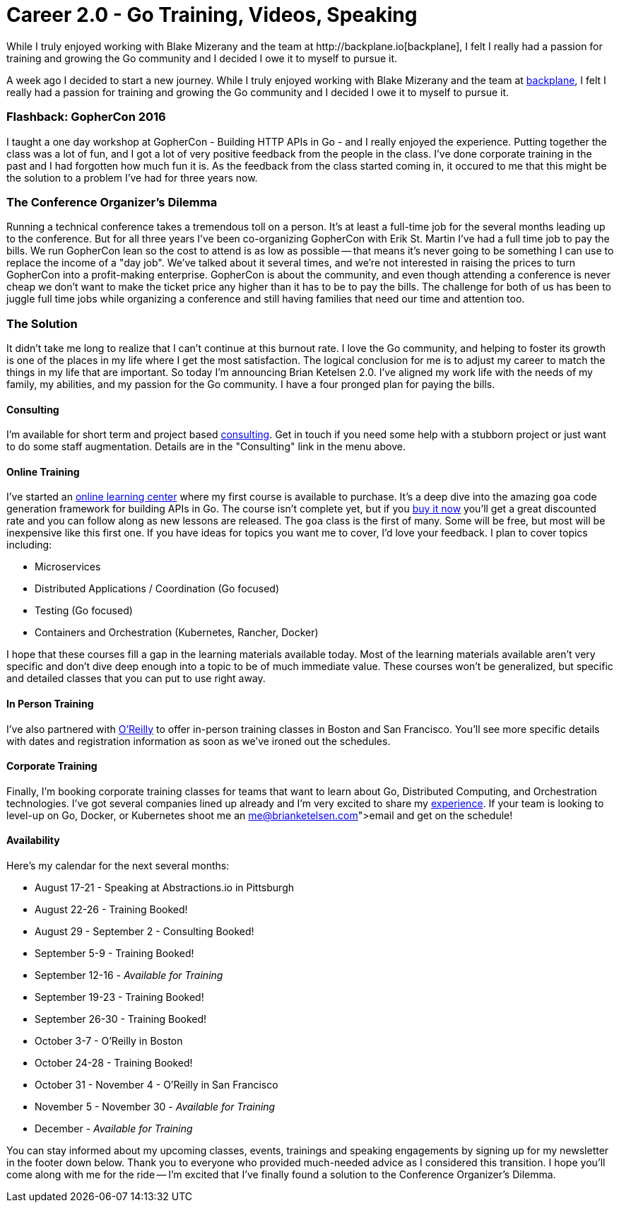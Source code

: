= Career 2.0 - Go Training, Videos, Speaking 
:date: 2016/06/18 
:draft: false 
:excerpt: >-   A week ago I decided to start a new journey.
While I truly enjoyed working   with Blake Mizerany and the team at http://backplane.io[backplane], I felt I   really had a passion for training and growing the Go community and I decided I   owe it to myself to pursue it.
:slug: career-2-0-go-training-videos-speaking 
:image:   url: /uploads/433d649028bd472d857765023239ac55.jpg   
:credit: 'Career 2.0 - Go Training, Videos, Speaking'   
:credit_url: '#' 


A week ago I decided to start a new journey.
While I truly enjoyed working with Blake Mizerany and the team at http://backplane.io[backplane], I felt I really had a passion for training and growing the Go community and I decided I owe it to myself to pursue it.
// more

=== Flashback: GopherCon 2016

I taught a one day workshop at GopherCon - Building HTTP APIs in Go - and I really enjoyed the experience.
Putting together the class was a lot of fun, and I got a lot of very positive feedback from the people in the class.
I've done corporate training in the past and I had forgotten how much fun it is.
As the feedback from the class started coming in, it occured to me that this might be the solution to a problem I've had for three years now.

=== The Conference Organizer's Dilemma

Running a technical conference takes a tremendous toll on a person.
It's at least a full-time job for the several months leading up to the conference.
But for all three years I've been co-organizing GopherCon with Erik St.
Martin I've had a full time job to pay the bills.
We run GopherCon lean so the cost to attend is as low as possible -- that means it's never going to be something I can use to replace the income of a "day job".
We've talked about it several times, and we're not interested in raising the prices to turn GopherCon into a profit-making enterprise.
GopherCon is about the community, and even though attending a conference is never cheap we don't want to make the ticket price any higher than it has to be to pay the bills.
The challenge for both of us has been to juggle full time jobs while organizing a conference and still having families that need our time and attention too.

=== The Solution

It didn't take me long to realize that I can't continue at this burnout rate.
I love the Go community, and helping to foster its growth is one of the places in my life where I get the most satisfaction.
The logical conclusion for me is to adjust my career to match the things in my life that are important.
So today I'm announcing Brian Ketelsen 2.0.
I've aligned my work life with the needs of my family, my abilities, and my passion for the Go community.
I have a four pronged plan for paying the bills.

==== Consulting

I'm available for short term and project based https://brianketelsen.com/[consulting].
Get in touch if you need some help with a stubborn project or just want to do some staff augmentation.
Details are in the "Consulting" link in the menu above.

==== Online Training

I've started an http://learn.brianketelsen.com[online learning center] where my first course is available to purchase.
It's a deep dive into the amazing `goa` code generation framework for building APIs in Go.
The course isn't complete yet, but if you http://learn.brianketelsen.com/courses/master-api-development-with-goa?product_id=140234&coupon_code=GOAVIDEO[buy it now] you'll get a great discounted rate and you can follow along as new lessons are released.
The `goa` class is the first of many.
Some will be free, but most will be inexpensive like this first one.
If you have ideas for topics you want me to cover, I'd love your feedback.
I plan to cover topics including:

* Microservices
* Distributed Applications / Coordination (Go focused)
* Testing (Go focused)
* Containers and Orchestration (Kubernetes, Rancher, Docker)

I hope that these courses fill a gap in the learning materials available today.
Most of the learning materials available aren't very specific and don't dive deep enough into a topic to be of much immediate value.
These courses won't be generalized, but specific and detailed classes that you can put to use right away.

==== In Person Training

I've also partnered with http://oreilly.com[O'Reilly] to offer in-person training classes in Boston and San Francisco.
You'll see more specific details with dates and registration information as soon as we've ironed out the schedules.

==== Corporate Training

Finally, I'm booking corporate training classes for teams that want to learn about Go, Distributed Computing, and Orchestration technologies.
I've got several companies lined up already and I'm very excited to share my link:/about[experience].
If your team is looking to level-up on Go, Docker, or Kubernetes shoot me an link:me@brianketelsen.com[email] and get on the schedule!

==== Availability

Here's my calendar for the next several months:

* August 17-21 - Speaking at Abstractions.io in Pittsburgh
* August 22-26 - Training Booked!
* August 29 - September 2 - Consulting Booked!
* September 5-9 - Training Booked!
* September 12-16 - _Available for Training_
* September 19-23 - Training Booked!
* September 26-30 - Training Booked!
* October 3-7 - O'Reilly in Boston
* October 24-28 - Training Booked!
* October 31 - November 4 - O'Reilly in San Francisco
* November 5 - November 30 - _Available for Training_
* December - _Available for Training_

You can stay informed about my upcoming classes, events, trainings and speaking engagements by signing up for my newsletter in the footer down below.
Thank you to everyone who provided much-needed advice as I considered this transition.
I hope you'll come along with me for the ride -- I'm excited that I've finally found a solution to the Conference Organizer's Dilemma.
